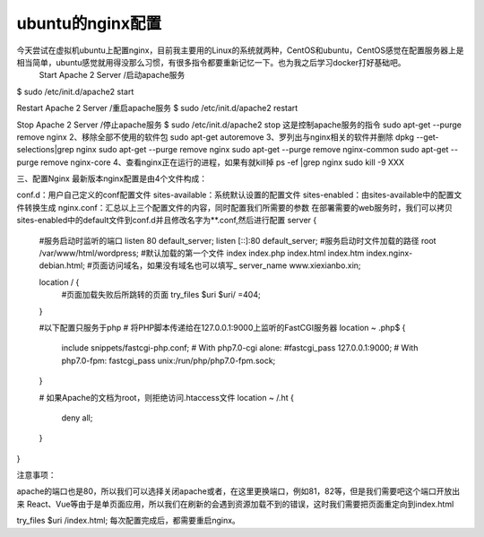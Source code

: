 
ubuntu的nginx配置
----------------------------------

今天尝试在虚拟机ubuntu上配置nginx，目前我主要用的Linux的系统就两种，CentOS和ubuntu，CentOS感觉在配置服务器上是相当简单，ubuntu感觉就用得没那么习惯，有很多指令都要重新记忆一下。也为我之后学习docker打好基础吧。
	Start Apache 2 Server /启动apache服务
$ sudo /etc/init.d/apache2 start


Restart Apache 2 Server /重启apache服务
$ sudo /etc/init.d/apache2 restart


Stop Apache 2 Server /停止apache服务
$ sudo /etc/init.d/apache2 stop
这是控制apache服务的指令
sudo apt-get --purge remove nginx
2、移除全部不使用的软件包
sudo apt-get autoremove
3、罗列出与nginx相关的软件并删除
dpkg --get-selections|grep nginx
sudo apt-get --purge remove nginx
sudo apt-get --purge remove nginx-common
sudo apt-get --purge remove nginx-core
4、查看nginx正在运行的进程，如果有就kill掉
ps -ef |grep nginx
sudo kill -9 XXX

三、配置Nginx
最新版本nginx配置是由4个文件构成：

conf.d：用户自己定义的conf配置文件
sites-available：系统默认设置的配置文件
sites-enabled：由sites-available中的配置文件转换生成
nginx.conf：汇总以上三个配置文件的内容，同时配置我们所需要的参数
在部署需要的web服务时，我们可以拷贝sites-enabled中的default文件到conf.d并且修改名字为**.conf,然后进行配置
server {
    #服务启动时监听的端口
    listen 80 default_server;
    listen [::]:80 default_server;
    #服务启动时文件加载的路径
    root /var/www/html/wordpress;
    #默认加载的第一个文件
    index index.php index.html index.htm index.nginx-debian.html;
    #页面访问域名，如果没有域名也可以填写_
    server_name www.xiexianbo.xin;

    location / {
        #页面加载失败后所跳转的页面
        try_files $uri $uri/ =404;
    }
    
      
    #以下配置只服务于php
    # 将PHP脚本传递给在127.0.0.1:9000上监听的FastCGI服务器
    location ~ \.php$ {
        include snippets/fastcgi-php.conf;
        # With php7.0-cgi alone:
        #fastcgi_pass 127.0.0.1:9000;
        # With php7.0-fpm:
        fastcgi_pass unix:/run/php/php7.0-fpm.sock;
    }

    # 如果Apache的文档为root，则拒绝访问.htaccess文件
    location ~ /\.ht {
        deny all;
    }
}

注意事项：

apache的端口也是80，所以我们可以选择关闭apache或者，在这里更换端口，例如81，82等，但是我们需要吧这个端口开放出来
React、Vue等由于是单页面应用，所以我们在刷新的会遇到资源加载不到的错误，这时我们需要把页面重定向到index.html

try_files $uri /index.html;
每次配置完成后，都需要重启nginx。